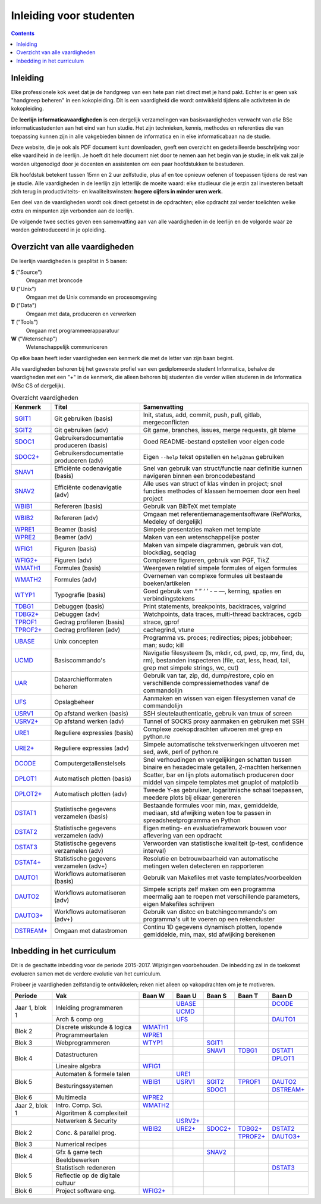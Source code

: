 Inleiding voor studenten
========================

.. role:: stitle
.. role:: utitle
.. role:: dtitle
.. role:: ttitle
.. role:: wtitle

.. raw:: html

   <script>
     $(document).ready(function() {
       $('.utitle').parent().addClass('utitle-parent');
       $('.dtitle').parent().addClass('dtitle-parent');
       $('.ttitle').parent().addClass('ttitle-parent');
       $('.wtitle').parent().addClass('wtitle-parent');
       $('.stitle').parent().addClass('stitle-parent');
     });
   </script>
   <style>
      
      
      @import url(http://fonts.googleapis.com/css?family=Iceberg);
      .stitle-parent {background-color:silver;}
      .wtitle-parent {background-color:teal;}
      .ttitle-parent {background-color:orange;}
      .utitle-parent {background-color:red;}
      .dtitle-parent {background-color:green;}
      a .stitle, a .dtitle, a .ttitle, a .wtitle, a .utitle {color: black;font-family:'Iceberg',monospace;}
   </style>

.. contents::


Inleiding
---------

Elke professionele kok weet dat je de handgreep van een hete pan niet
direct met je hand pakt. Echter is er geen vak "handgreep beheren" in
een kokopleiding. Dit is een vaardigheid die wordt ontwikkeld tijdens
alle activiteten in de kokopleiding.

De **leerlijn informaticavaardigheden** is een dergelijk verzamelingen
van basisvaardigheden verwacht van *alle* BSc informaticastudenten aan het
eind van hun studie. Het zijn technieken, kennis, methodes en
referenties die van toepassing kunnen zijn in alle vakgebieden binnen
de informatica en in elke informaticabaan na de studie.

Deze website, die je ook als PDF document kunt downloaden, geeft een
overzicht en gedetailleerde beschrijving voor elke vaardiheid in de
leerlijn. Je hoeft dit hele document niet door te nemen aan het begin
van je studie; in elk vak zal je worden uitgenodigd door je docenten
en assistenten om een paar hoofdstukken te bestuderen.

Elk hoofdstuk betekent tussen 15mn en 2 uur zelfstudie, plus af en toe
opnieuw oefenen of toepassen tijdens de rest van je studie.  Alle
vaardigheden in de leerlijn zijn letterlijk de moeite waard: elke
studieuur die je erzin zal investeren betaalt zich terug in
productiviteits- en kwaliteitswinsten: **hogere cijfers in minder uren
werk.**

Een deel van de vaardigheden wordt ook direct getoetst in de
opdrachten; elke opdracht zal verder toelichten welke extra en
minpunten zijn verbonden aan de leerlijn.

De volgende twee secties geven een samenvatting aan van alle
vaardigheden in de leerlijn en de volgorde waar ze worden
geïntroduceerd in je opleiding.

Overzicht van alle vaardigheden
-------------------------------

De leerlijn vaardigheden is gesplitst in 5 banen:

**S** (:stitle:`"Source"`)
   Omgaan met broncode 

**U** (:utitle:`"Unix"`)
   Omgaan met de Unix commando en procesomgeving

**D** (:dtitle:`"Data"`)
   Omgaan met data, produceren en verwerken

**T** (:ttitle:`"Tools"`)
   Omgaan met programmeerapparatuur

**W** (:wtitle:`"Wetenschap"`)
   Wetenschappelijk communiceren

Op elke baan heeft ieder vaardigheden een kenmerk die met de letter
van zijn baan begint.

Alle vaardigheden behoren bij het gewenste profiel van een
gediplomeerde student Informatica, behalve de vaardigheden met een "+"
in de kenmerk, die alleen behoren bij studenten die verder willen
studeren in de Informatica (MSc CS of dergelijk).


.. tabularcolumns:: |p{.08\textwidth}|p{.3\textwidth}|p{.6\textwidth}|

.. list-table:: Overzicht vaardigheden
   :widths: 8, 30, 60
   :header-rows: 1

   * - Kenmerk
     - Titel
     - Samenvatting

   * - |SGIT1|_
     - Git gebruiken (basis)
     - Init, status, add, commit, push, pull, gitlab, mergeconflicten
 
   * - |SGIT2|_
     - Git gebruiken (adv)
     - Git game, branches, issues, merge requests, git blame
 
   * - |SDOC1|_
     - Gebruikersdocumentatie produceren (basis)
     - Goed README-bestand opstellen voor eigen code

   * - |SDOC2+|_
     - Gebruikersdocumentatie produceren (adv)
     - Eigen ``--help`` tekst opstellen en ``help2man`` gebruiken

   * - |SNAV1|_       
     - Efficiënte codenavigatie (basis)
     - Snel van gebruik van struct/functie naar definitie kunnen navigeren
       binnen een broncodebestand

   * - |SNAV2|_       
     - Efficiënte codenavigatie (adv)
     - Alle uses van struct of klas vinden in project; snel functies
       methodes of klassen hernoemen door een heel project

   * - |WBIB1|_       
     - Refereren (basis)
     - Gebruik van BibTeX met template
     
   * - |WBIB2|_       
     - Refereren (adv)
     - Omgaan met referentiemanagementsoftware (RefWorks, Medeley of dergelijk)

   * - |WPRE1|_       
     - Beamer (basis)
     - Simpele presentaties maken met template

   * - |WPRE2|_       
     - Beamer (adv)
     - Maken van een wetenschappelijke poster

   * - |WFIG1|_       
     - Figuren (basis)
     - Maken van simpele diagrammen, gebruik van dot, blockdiag, seqdiag

   * - |WFIG2+|_       
     - Figuren (adv)
     - Complexere figureren, gebruik van PGF, TikZ

   * - |WMATH1|_       
     - Formules (basis)
     - Weergeven relatief simpele formules of eigen formules

   * - |WMATH2|_       
     - Formules (adv)
     - Overnemen van complexe formules uit bestaande boeken/artikelen

   * - |WTYP1|_       
     - Typografie (basis)
     - Goed gebruik van “ ” ‘ ’ - – —, kerning, spaties en verbindingstekens

   * - |TDBG1|_       
     - Debuggen (basis)
     - Print statements, breakpoints, backtraces, valgrind

   * - |TDBG2+|_       
     - Debuggen (adv)
     - Watchpoints, data traces, multi-thread backtraces, cgdb

   * - |TPROF1|_       
     - Gedrag profileren (basis)
     - strace, gprof

   * - |TPROF2+|_       
     - Gedrag profileren (adv)
     - cachegrind, vtune

   * - |UBASE|_       
     - Unix concepten
     - Programma vs. proces; redirecties; pipes; jobbeheer; man; sudo; kill

   * - |UCMD|_       
     - Basiscommando's
     - Navigatie filesysteem (ls, mkdir, cd, pwd, cp, mv, find, du, rm), bestanden
       inspecteren (file, cat, less, head, tail, grep
       met simpele strings, wc, cut)
  
   * - |UAR|_       
     - Dataarchiefformaten beheren
     - Gebruik van tar, zip, dd, dump/restore, cpio en verschillende
       compressiemethodes vanaf de commandolijn 

   * - |UFS|_       
     - Opslagbeheer
     - Aanmaken en wissen van eigen filesystemen vanaf de commandolijn

   * - |USRV1|_       
     - Op afstand werken (basis)
     - SSH sleutelauthenticatie, gebruik van tmux of screen

   * - |USRV2+|_       
     - Op afstand werken (adv)
     - Tunnel of SOCKS proxy aanmaken en gebruiken met SSH

   * - |URE1|_       
     - Reguliere expressies (basis)
     - Complexe zoekopdrachten uitvoeren met grep en python.re

   * - |URE2+|_       
     - Reguliere expressies (adv)
     - Simpele automatische 
       tekstverwerkingen uitvoeren met sed, awk, perl of python.re

   * - |DCODE|_       
     - Computergetallenstelsels
     - Snel verhoudingen en vergelijkingen schatten tussen binaire
       en hexadecimale getallen, 2-machten herkennen

   * - |DPLOT1|_       
     - Automatisch plotten (basis)
     - Scatter, bar en lijn plots automatisch produceren door middel
       van simpele templates met gnuplot of matplotlib

   * - |DPLOT2+|_       
     - Automatisch plotten (adv)
     - Tweede Y-as gebruiken, logaritmische schaal toepassen, meedere
       plots bij elkaar genereren

   * - |DSTAT1|_       
     - Statistische gegevens verzamelen (basis) 
     - Bestaande formules voor min, max, gemiddelde, mediaan, std afwijking
       weten toe te passen in spreadsheetprogramma en Python

   * - |DSTAT2|_       
     - Statistische gegevens verzamelen (adv)
     - Eigen meting- en evaluatieframework bouwen voor aflevering van een opdracht

   * - |DSTAT3|_       
     - Statistische gegevens verzamelen (adv)
     - Verwoorden van statistische kwaliteit (p-test, confidence interval)

   * - |DSTAT4+|_       
     - Statistische gegevens verzamelen (adv+)
     - Resolutie en betrouwbaarheid van automatische metingen weten detecteren
       en rapporteren

   * - |DAUTO1|_       
     - Workflows automatiseren (basis)
     - Gebruik van Makefiles met vaste templates/voorbeelden
 
   * - |DAUTO2|_       
     - Workflows automatiseren (adv)
     - Simpele scripts zelf maken om een programma meermalig aan te roepen
       met verschillende parameters, eigen Makefiles schrijven

   * - |DAUTO3+|_       
     - Workflows automatiseren (adv+)
     - Gebruik van distcc en batchingcommando's om programma's uit te voeren
       op een rekencluster
 
   * - |DSTREAM+|_       
     - Omgaan met datastromen
     - Continu 1D gegevens dynamisch plotten, lopende gemiddelde, min, max,
       std afwijking berekenen

Inbedding in het curriculum
---------------------------

Dit is de geschatte inbedding voor de periode 2015-2017. Wijzigingen
voorbehouden. De inbedding zal in de toekomst evolueren samen met de
verdere evolutie van het curriculum.

Probeer je vaardigheden zelfstandig te ontwikkelen; reken niet alleen
op vakopdrachten om je te motiveren.

+----------+------------------------+------------------+------------------+------------------+-------------------+--------------------+
| Periode  | Vak                    | :wtitle:`Baan W` | :utitle:`Baan U` | :stitle:`Baan S` | :ttitle:`Baan T`  | :dtitle:`Baan D`   |
+==========+========================+==================+==================+==================+===================+====================+
| Jaar 1,  | Inleiding programmeren |                  | |UBASE|_         |                  |                   | |DCODE|_           |
| blok 1   |                        +------------------+------------------+------------------+-------------------+--------------------+
|          |                        |                  | |UCMD|_          |                  |                   |                    |
|          +------------------------+------------------+------------------+------------------+-------------------+--------------------+
|          | Arch & comp org        |                  | |UFS|_           |                  |                   | |DAUTO1|_          |
+----------+------------------------+------------------+------------------+------------------+-------------------+--------------------+
| Blok 2   | Discrete wiskunde &    | |WMATH1|_        |                  |                  |                   |                    |
|          | logica                 |                  |                  |                  |                   |                    |
|          +------------------------+------------------+------------------+------------------+-------------------+--------------------+
|          | Programmeertalen       | |WPRE1|_         |                  |                  |                   |                    |
+----------+------------------------+------------------+------------------+------------------+-------------------+--------------------+
| Blok 3   | Webprogrammeren        | |WTYP1|_         |                  | |SGIT1|_         |                   |                    |
+----------+------------------------+------------------+------------------+------------------+-------------------+--------------------+
| Blok 4   | Datastructuren         |                  |                  | |SNAV1|_         | |TDBG1|_          | |DSTAT1|_          |
|          |                        +------------------+------------------+------------------+-------------------+--------------------+
|          |                        |                  |                  |                  |                   | |DPLOT1|_          |
|          +------------------------+------------------+------------------+------------------+-------------------+--------------------+
|          | Lineaire algebra       | |WFIG1|_         |                  |                  |                   |                    |
+----------+------------------------+------------------+------------------+------------------+-------------------+--------------------+
| Blok 5   | Automaten & formele    |                  | |URE1|_          |                  |                   |                    |
|          | talen                  |                  |                  |                  |                   |                    |
|          +------------------------+------------------+------------------+------------------+-------------------+--------------------+
|          | Besturingssystemen     | |WBIB1|_         | |USRV1|_         | |SGIT2|_         | |TPROF1|_         | |DAUTO2|_          |
|          |                        +------------------+------------------+------------------+-------------------+--------------------+
|          |                        |                  |                  | |SDOC1|_         |                   | |DSTREAM+|_        |
+----------+------------------------+------------------+------------------+------------------+-------------------+--------------------+
| Blok 6   | Multimedia             | |WPRE2|_         |                  |                  |                   |                    |
+----------+------------------------+------------------+------------------+------------------+-------------------+--------------------+
| Jaar 2,  | Intro. Comp. Sci.      | |WMATH2|_        |                  |                  |                   |                    |
| blok 1   +------------------------+------------------+------------------+------------------+-------------------+--------------------+
|          | Algoritmen &           |                  |                  |                  |                   |                    |
|          | complexiteit           |                  |                  |                  |                   |                    |
+----------+------------------------+------------------+------------------+------------------+-------------------+--------------------+
|          | Netwerken & Security   |                  | |USRV2+|_        |                  |                   |                    |
+----------+------------------------+------------------+------------------+------------------+-------------------+--------------------+
| Blok 2   | Conc. & parallel prog. | |WBIB2|_         | |URE2+|_         | |SDOC2+|_        | |TDBG2+|_         | |DSTAT2|_          |
|          |                        +------------------+------------------+------------------+-------------------+--------------------+
|          |                        |                  |                  |                  | |TPROF2+|_        | |DAUTO3+|_         |
+----------+------------------------+------------------+------------------+------------------+-------------------+--------------------+
| Blok 3   | Numerical recipes      |                  |                  |                  |                   |                    |
+----------+------------------------+------------------+------------------+------------------+-------------------+--------------------+
| Blok 4   | Gfx & game tech        |                  |                  | |SNAV2|_         |                   |                    |
|          +------------------------+------------------+------------------+------------------+-------------------+--------------------+
|          | Beeldbewerken          |                  |                  |                  |                   |                    |
+----------+------------------------+------------------+------------------+------------------+-------------------+--------------------+
| Blok 5   | Statistisch redeneren  |                  |                  |                  |                   | |DSTAT3|_          |
|          +------------------------+------------------+------------------+------------------+-------------------+--------------------+
|          | Reflectie op de        |                  |                  |                  |                   |                    |
|          | digitale cultuur       |                  |                  |                  |                   |                    |
+----------+------------------------+------------------+------------------+------------------+-------------------+--------------------+
| Blok 6   | Project software eng.  | |WFIG2+|_        |                  |                  |                   |                    |
+----------+------------------------+------------------+------------------+------------------+-------------------+--------------------+

 

.. |SGIT1| replace:: :stitle:`SGIT1` 
.. _SGIT1: sgit1.html
.. |SGIT2| replace:: :stitle:`SGIT2`
.. _SGIT2: sgit2.html
.. |SDOC1| replace:: :stitle:`SDOC1`
.. _SDOC1: sdoc1.html
.. |SDOC2+| replace:: :stitle:`SDOC2+`
.. _`SDOC2+`: sdoc2.html
.. |SNAV1| replace:: :stitle:`SNAV1`
.. _SNAV1: snav1.html
.. |SNAV2| replace:: :stitle:`SNAV2`
.. _SNAV2: snav2.html
.. |WBIB1| replace:: :wtitle:`WBIB1`
.. _WBIB1: wbib1.html
.. |WBIB2| replace:: :wtitle:`WBIB2`
.. _WBIB2: wbib2.html
.. |WPRE1| replace:: :wtitle:`WPRE1`
.. _WPRE1: wpre1.html
.. |WPRE2| replace:: :wtitle:`WPRE2`
.. _WPRE2: wpre2.html
.. |WFIG1| replace:: :wtitle:`WFIG1`
.. _WFIG1: wfig1.html
.. |WFIG2+| replace:: :wtitle:`WFIG2+`
.. _`WFIG2+`: wfig2.html
.. |WMATH1| replace:: :wtitle:`WMATH1`
.. _WMATH1: wmath1.html
.. |WMATH2| replace:: :wtitle:`WMATH2`
.. _WMATH2: wmath2.html
.. |WTYP1| replace:: :wtitle:`WTYP1`
.. _WTYP1: wtyp1.html
.. |TDBG1| replace:: :ttitle:`TDBG1`
.. _TDBG1: tdbg1.html
.. |TDBG2+| replace:: :ttitle:`TDBG2+`
.. _`TDBG2+`: tdbg2.html
.. |TPROF1| replace:: :ttitle:`TPROF1`
.. _TPROF1: tprof1.html
.. |TPROF2+| replace:: :ttitle:`TPROF2+`
.. _`TPROF2+`: tprof2.html
.. |UBASE| replace:: :utitle:`UBASE`
.. _UBASE: ubase.html
.. |UCMD| replace:: :utitle:`UCMD`
.. _UCMD: ucmd.html
.. |UAR| replace:: :utitle:`UAR`
.. _UAR: uar.html
.. |UFS| replace:: :utitle:`UFS`
.. _UFS: ufs.html
.. |USRV1| replace:: :utitle:`USRV1`
.. _USRV1: usrv1.html
.. |USRV2+| replace:: :utitle:`USRV2+`
.. _`USRV2+`: usrv2.html
.. |URE1| replace:: :utitle:`URE1`
.. _URE1: ure1.html
.. |URE2+| replace:: :utitle:`URE2+`
.. _`URE2+`: ure2.html
.. |DCODE| replace:: :dtitle:`DCODE`
.. _DCODE: dcode.html
.. |DPLOT1| replace:: :dtitle:`DPLOT1`
.. _DPLOT1: dplot1.html
.. |DPLOT2+| replace:: :dtitle:`DPLOT2+`
.. _`DPLOT2+`: dplot2.html
.. |DSTAT1| replace:: :dtitle:`DSTAT1`
.. _DSTAT1: dstat1.html
.. |DSTAT2| replace:: :dtitle:`DSTAT2`
.. _DSTAT2: dstat2.html
.. |DSTAT3| replace:: :dtitle:`DSTAT3`
.. _DSTAT3: dstat3.html
.. |DSTAT4+| replace:: :dtitle:`DSTAT4+`
.. _`DSTAT4+`: dstat4.html
.. |DAUTO1| replace:: :dtitle:`DAUTO1`
.. _DAUTO1: dauto1.html
.. |DAUTO2| replace:: :dtitle:`DAUTO2`
.. _DAUTO2: dauto2.html
.. |DAUTO3+| replace:: :dtitle:`DAUTO3+`
.. _`DAUTO3+`: dauto3.html
.. |DSTREAM+| replace:: :dtitle:`DSTREAM+`
.. _`DSTREAM+`: dstream.html
